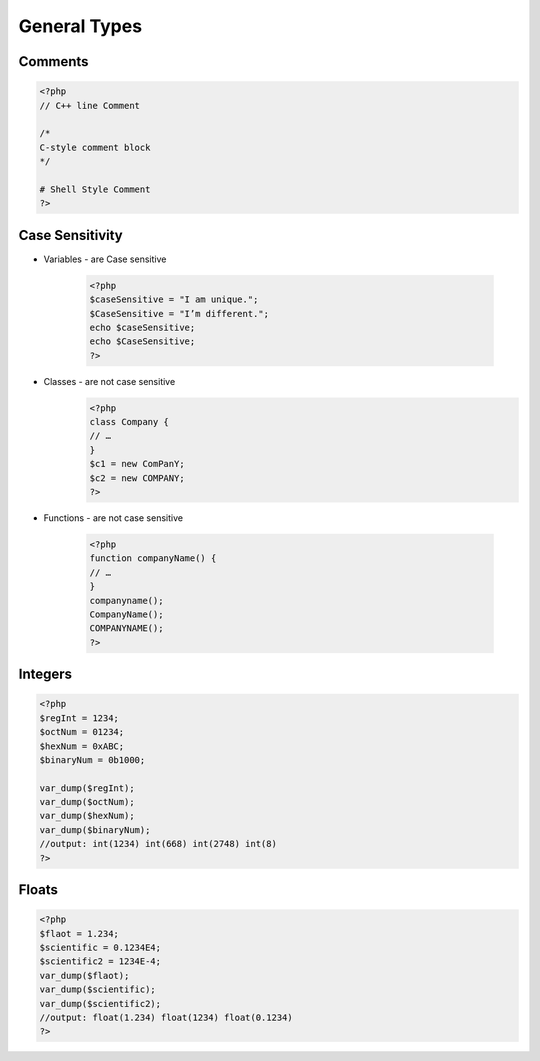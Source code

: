 General Types
=============

Comments
--------

.. code-block:: php

    <?php
    // C++ line Comment

    /*
    C-style comment block
    */

    # Shell Style Comment
    ?>

Case Sensitivity
----------------

* Variables - are Case sensitive

    .. code-block:: php

        <?php
        $caseSensitive = "I am unique.";
        $CaseSensitive = "I’m different.";
        echo $caseSensitive;
        echo $CaseSensitive;
        ?>

* Classes - are not case sensitive
    .. code-block:: php
    
        <?php
        class Company {
        // … 
        }
        $c1 = new ComPanY; 
        $c2 = new COMPANY;
        ?>

* Functions - are not case sensitive

    .. code-block:: php

        <?php
        function companyName() {
        // … 
        }
        companyname(); 
        CompanyName(); 
        COMPANYNAME();
        ?>

Integers
--------

.. code-block:: php

    <?php
    $regInt = 1234;
    $octNum = 01234;
    $hexNum = 0xABC;
    $binaryNum = 0b1000;

    var_dump($regInt);
    var_dump($octNum);
    var_dump($hexNum);
    var_dump($binaryNum);
    //output: int(1234) int(668) int(2748) int(8)    
    ?>

Floats
------

.. code-block:: php

    <?php
    $flaot = 1.234;
    $scientific = 0.1234E4;
    $scientific2 = 1234E-4;
    var_dump($flaot);
    var_dump($scientific);
    var_dump($scientific2);
    //output: float(1.234) float(1234) float(0.1234) 
    ?>